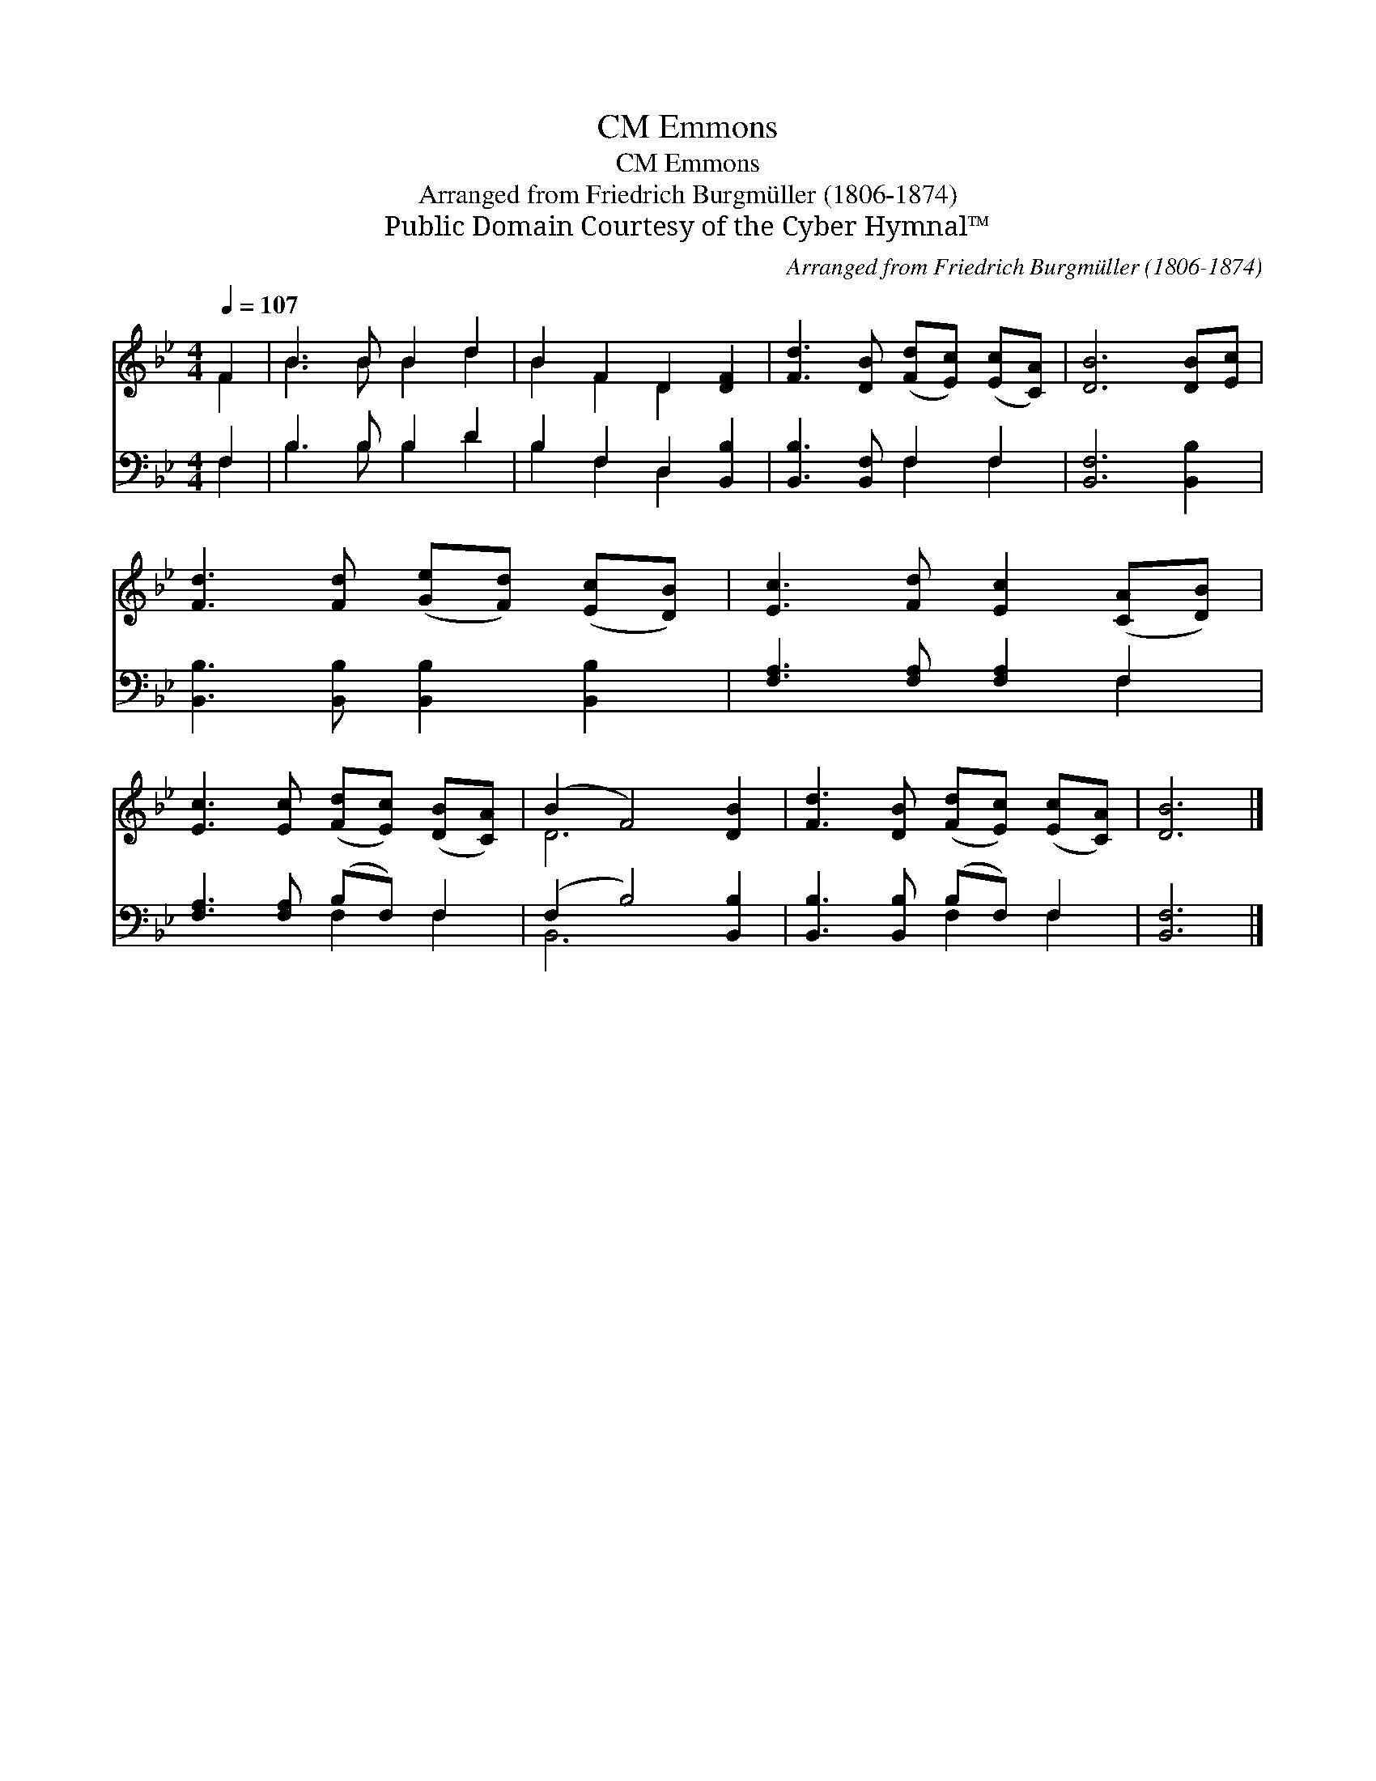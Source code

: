 X:1
T:Emmons, CM
T:Emmons, CM
T:Arranged from Friedrich Burgmüller (1806-1874)
T:Public Domain Courtesy of the Cyber Hymnal™
C:Arranged from Friedrich Burgmüller (1806-1874)
Z:Public Domain
Z:Courtesy of the Cyber Hymnal™
%%score ( 1 2 ) ( 3 4 )
L:1/8
Q:1/4=107
M:4/4
K:Bb
V:1 treble 
V:2 treble 
V:3 bass 
V:4 bass 
V:1
 F2 | B3 B B2 d2 | B2 F2 D2 [DF]2 | [Fd]3 [DB] ([Fd][Ec]) ([Ec][CA]) | [DB]6 [DB][Ec] | %5
 [Fd]3 [Fd] ([Ge][Fd]) ([Ec][DB]) | [Ec]3 [Fd] [Ec]2 ([CA][DB]) | %7
 [Ec]3 [Ec] ([Fd][Ec]) ([DB][CA]) | (B2 F4) [DB]2 | [Fd]3 [DB] ([Fd][Ec]) ([Ec][CA]) | [DB]6 |] %11
V:2
 F2 | B3 B B2 d2 | B2 F2 D2 x2 | x8 | x8 | x8 | x8 | x8 | D6 x2 | x8 | x6 |] %11
V:3
 F,2 | B,3 B, B,2 D2 | B,2 F,2 D,2 [B,,B,]2 | [B,,B,]3 [B,,F,] F,2 F,2 | [B,,F,]6 [B,,B,]2 | %5
 [B,,B,]3 [B,,B,] [B,,B,]2 [B,,B,]2 | [F,A,]3 [F,A,] [F,A,]2 F,2 | [F,A,]3 [F,A,] (B,F,) F,2 | %8
 (F,2 B,4) [B,,B,]2 | [B,,B,]3 [B,,B,] (B,F,) F,2 | [B,,F,]6 |] %11
V:4
 F,2 | B,3 B, B,2 D2 | B,2 F,2 D,2 x2 | x4 F,2 F,2 | x8 | x8 | x6 F,2 | x4 F,2 F,2 | B,,6 x2 | %9
 x4 F,2 F,2 | x6 |] %11

